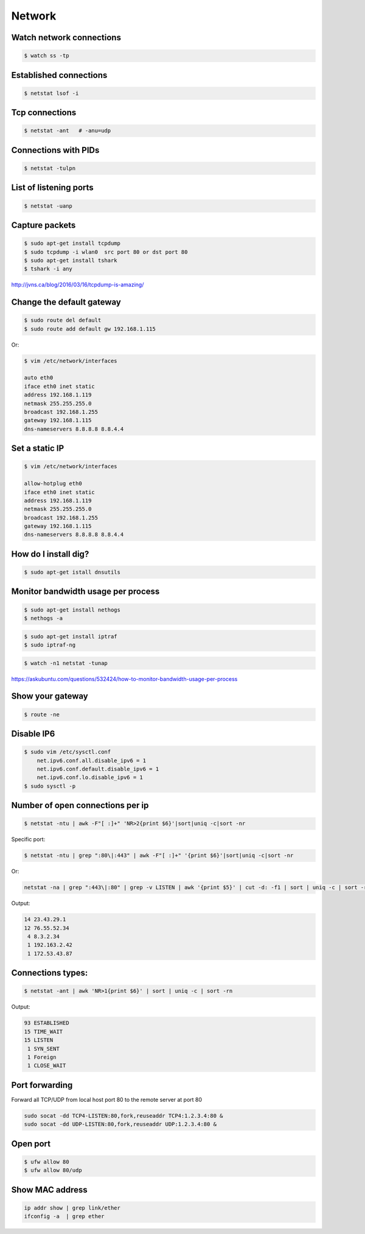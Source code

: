 Network
=======


Watch network connections
-------------------------

.. code-block:: bash

    $ watch ss -tp

Established connections
-----------------------

.. code-block:: bash

    $ netstat lsof -i

Tcp connections
---------------

.. code-block:: bash

    $ netstat -ant   # -anu=udp

Connections with PIDs
---------------------

.. code-block:: bash

    $ netstat -tulpn

List of listening ports
-----------------------

.. code-block:: bash

    $ netstat -uanp



Capture packets
---------------

.. code-block:: bash

    $ sudo apt-get install tcpdump
    $ sudo tcpdump -i wlan0  src port 80 or dst port 80
    $ sudo apt-get install tshark
    $ tshark -i any

http://jvns.ca/blog/2016/03/16/tcpdump-is-amazing/


Change the default gateway
--------------------------

.. code-block:: bash

    $ sudo route del default
    $ sudo route add default gw 192.168.1.115

Or:

.. code-block:: bash

    $ vim /etc/network/interfaces

    auto eth0
    iface eth0 inet static
    address 192.168.1.119
    netmask 255.255.255.0
    broadcast 192.168.1.255
    gateway 192.168.1.115
    dns-nameservers 8.8.8.8 8.8.4.4

Set a static IP
---------------

.. code-block:: bash

    $ vim /etc/network/interfaces

    allow-hotplug eth0
    iface eth0 inet static
    address 192.168.1.119
    netmask 255.255.255.0
    broadcast 192.168.1.255
    gateway 192.168.1.115
    dns-nameservers 8.8.8.8 8.8.4.4



How do I install dig?
---------------------

.. code-block:: bash

    $ sudo apt-get istall dnsutils

Monitor bandwidth usage per process
-----------------------------------

.. code-block:: bash

    $ sudo apt-get install nethogs
    $ nethogs -a

.. code-block:: bash

    $ sudo apt-get install iptraf
    $ sudo iptraf-ng

.. code-block:: bash

    $ watch -n1 netstat -tunap

https://askubuntu.com/questions/532424/how-to-monitor-bandwidth-usage-per-process


Show your gateway
-----------------

.. code-block:: bash

    $ route -ne

Disable IP6
-----------

.. code-block:: bash

    $ sudo vim /etc/sysctl.conf
        net.ipv6.conf.all.disable_ipv6 = 1
        net.ipv6.conf.default.disable_ipv6 = 1
        net.ipv6.conf.lo.disable_ipv6 = 1
    $ sudo sysctl -p


Number of open connections per ip
---------------------------------


.. code-block:: bash

    $ netstat -ntu | awk -F"[ :]+" 'NR>2{print $6}'|sort|uniq -c|sort -nr

Specific port:

.. code-block:: bash

    $ netstat -ntu | grep ":80\|:443" | awk -F"[ :]+" '{print $6}'|sort|uniq -c|sort -nr

Or:

.. code-block:: bash

    netstat -na | grep ":443\|:80" | grep -v LISTEN | awk '{print $5}' | cut -d: -f1 | sort | uniq -c | sort -rn | head


Output:

.. code-block:: bash

     14 23.43.29.1
     12 76.55.52.34
      4 8.3.2.34
      1 192.163.2.42
      1 172.53.43.87

Connections types:
------------------

.. code-block:: bash

    $ netstat -ant | awk 'NR>1{print $6}' | sort | uniq -c | sort -rn

Output:

.. code-block:: bash

     93 ESTABLISHED
     15 TIME_WAIT
     15 LISTEN
      1 SYN_SENT
      1 Foreign
      1 CLOSE_WAIT


Port forwarding
---------------

Forward all TCP/UDP from local host port 80 to the remote server at port 80

.. code-block:: bash

    sudo socat -dd TCP4-LISTEN:80,fork,reuseaddr TCP4:1.2.3.4:80 &
    sudo socat -dd UDP-LISTEN:80,fork,reuseaddr UDP:1.2.3.4:80 &



Open port
----------

.. code-block:: bash

    $ ufw allow 80
    $ ufw allow 80/udp

Show MAC address
----------------

.. code-block:: bash

    ip addr show | grep link/ether
    ifconfig -a  | grep ether
